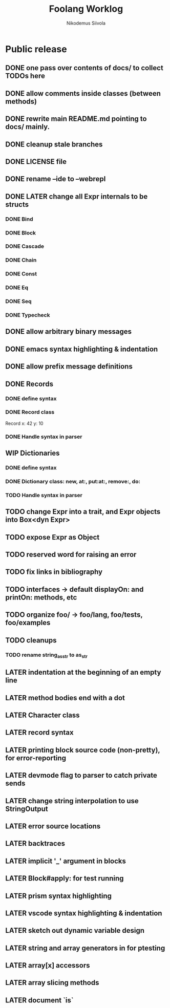 #+TITLE: Foolang Worklog
#+AUTHOR: Nikodemus Siivola
#+DRAWERS: more example
#+TODO: TODO WIP | LATER DONE

* Public release
** DONE one pass over contents of docs/ to collect TODOs here
** DONE allow comments inside classes (between methods)
** DONE rewrite main README.md pointing to docs/ mainly.
** DONE cleanup stale branches
** DONE LICENSE file
** DONE rename --ide to --webrepl
** DONE LATER change all Expr internals to be structs
*** DONE Bind
*** DONE Block
*** DONE Cascade
*** DONE Chain
*** DONE Const
*** DONE Eq
*** DONE Seq
*** DONE Typecheck
** DONE allow arbitrary binary messages
** DONE emacs syntax highlighting & indentation
** DONE allow prefix message definitions
** DONE Records
*** DONE define syntax
*** DONE Record class
Record x: 42 y: 10
*** DONE Handle syntax in parser
** WIP Dictionaries
*** DONE define syntax
*** DONE Dictionary class: new, at:, put:at:, remove:, do:
*** TODO Handle syntax in parser
** TODO change Expr into a trait, and Expr objects into Box<dyn Expr>
** TODO expose Expr as Object
** TODO reserved word for raising an error
** TODO fix links in bibliography
** TODO interfaces -> default displayOn: and printOn: methods, etc
** TODO organize foo/ -> foo/lang, foo/tests, foo/examples
** TODO cleanups
*** TODO rename string_as_str to as_str
** LATER indentation at the beginning of an empty line
** LATER method bodies end with a dot
** LATER Character class
** LATER record syntax
** LATER printing block source code (non-pretty), for error-reporting
** LATER devmode flag to parser to catch private sends
** LATER change string interpolation to use StringOutput
** LATER error source locations
** LATER backtraces
** LATER implicit '_' argument in blocks
** LATER Block#apply: for test running
** LATER prism syntax highlighting
** LATER vscode syntax highlighting & indentation
** LATER sketch out dynamic variable design
** LATER string and array generators in for ptesting
** LATER array[x] accessors
** LATER array slicing methods
** LATER document `is`
